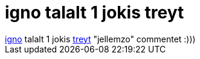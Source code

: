 = igno talalt 1 jokis treyt

:slug: igno_talalt_1_jokis_treyt
:category: regi
:tags: hu
:date: 2005-11-11T12:14:00Z
++++
<a href="http://ignotus.linuxforum.hu/" target="_self">igno</a> talalt 1 jokis <a href="http://hup.hu/modules.php?name=News&amp;file=article&amp;sid=10032&amp;mode=nested#56996" target="_self">treyt</a> "jellemzo" commentet :)))
++++
